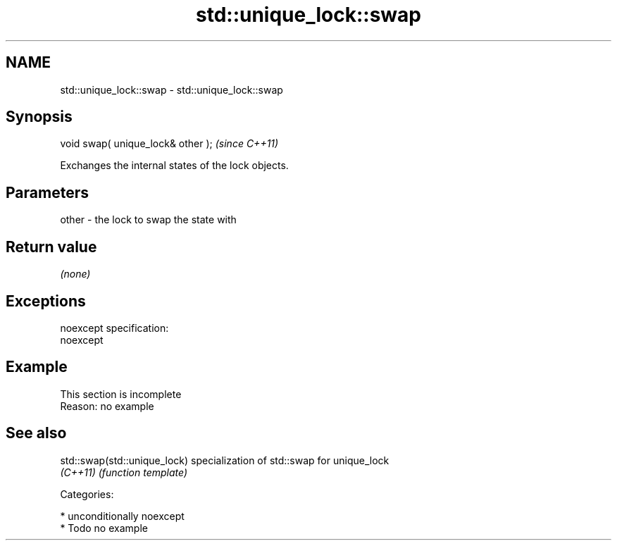 .TH std::unique_lock::swap 3 "Nov 25 2015" "2.1 | http://cppreference.com" "C++ Standard Libary"
.SH NAME
std::unique_lock::swap \- std::unique_lock::swap

.SH Synopsis
   void swap( unique_lock& other );  \fI(since C++11)\fP

   Exchanges the internal states of the lock objects.

.SH Parameters

   other - the lock to swap the state with

.SH Return value

   \fI(none)\fP

.SH Exceptions

   noexcept specification:  
   noexcept
     

.SH Example

    This section is incomplete
    Reason: no example

.SH See also

   std::swap(std::unique_lock) specialization of std::swap for unique_lock
   \fI(C++11)\fP                     \fI(function template)\fP 

   Categories:

     * unconditionally noexcept
     * Todo no example
